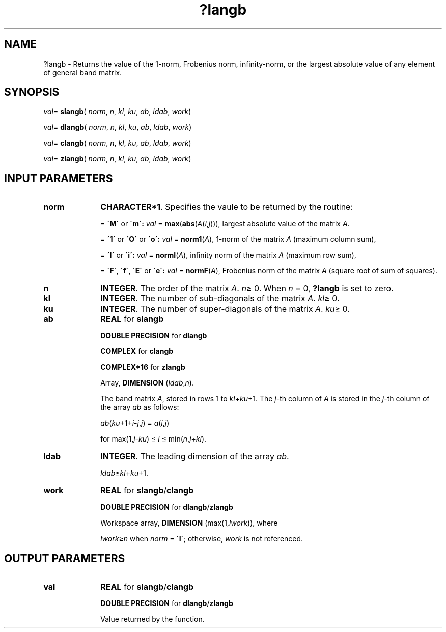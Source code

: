 .\" Copyright (c) 2002 \- 2008 Intel Corporation
.\" All rights reserved.
.\"
.TH ?langb 3 "Intel Corporation" "Copyright(C) 2002 \- 2008" "Intel(R) Math Kernel Library"
.SH NAME
?langb \- Returns the value of the 1-norm, Frobenius norm, infinity-norm, or the largest absolute value of any element of general band matrix. 
.SH SYNOPSIS
.PP
\fIval\fR= \fBslangb\fR( \fInorm\fR, \fIn\fR, \fIkl\fR, \fIku\fR, \fIab\fR, \fIldab\fR, \fIwork\fR)
.PP
\fIval\fR= \fBdlangb\fR( \fInorm\fR, \fIn\fR, \fIkl\fR, \fIku\fR, \fIab\fR, \fIldab\fR, \fIwork\fR)
.PP
\fIval\fR= \fBclangb\fR( \fInorm\fR, \fIn\fR, \fIkl\fR, \fIku\fR, \fIab\fR, \fIldab\fR, \fIwork\fR)
.PP
\fIval\fR= \fBzlangb\fR( \fInorm\fR, \fIn\fR, \fIkl\fR, \fIku\fR, \fIab\fR, \fIldab\fR, \fIwork\fR)
.SH INPUT PARAMETERS

.TP 10
\fBnorm\fR
.NL
\fBCHARACTER*1\fR. Specifies the vaule to be returned by the routine:
.IP
= \fB\'M\'\fR or \fB\'m\': \fR\fIval\fR = \fBmax\fR(\fBabs\fR(\fIA\fR(\fIi\fR,\fIj\fR))), largest absolute value  of the matrix \fIA\fR.
.IP
= \fB\'1\'\fR or \fB\'O\'\fR or \fB\'o\': \fR\fIval\fR = \fBnorm1\fR(\fIA\fR), 1-norm of the matrix \fIA\fR (maximum column sum),
.IP
= \fB\'I\'\fR or \fB\'i\': \fR\fIval\fR = \fBnormI\fR(\fIA\fR), infinity norm of the matrix \fIA\fR (maximum row sum),
.IP
= \fB\'F\'\fR, \fB\'f\'\fR, \fB\'E\'\fR  or \fB\'e\': \fR\fIval\fR = \fBnormF\fR(\fIA\fR), Frobenius norm of the matrix \fIA\fR (square root of sum of squares).
.TP 10
\fBn\fR
.NL
\fBINTEGER\fR. The order of the matrix \fIA\fR. \fIn\fR\(>= 0. When \fIn\fR = 0, \fB?langb\fR is set to zero.
.TP 10
\fBkl\fR
.NL
\fBINTEGER\fR. The number of sub-diagonals of the matrix \fIA\fR. \fIkl\fR\(>= 0.
.TP 10
\fBku\fR
.NL
\fBINTEGER\fR. The number of super-diagonals of the matrix \fIA\fR. \fIku\fR\(>= 0.
.TP 10
\fBab\fR
.NL
\fBREAL\fR for \fBslangb\fR
.IP
\fBDOUBLE PRECISION\fR for \fBdlangb\fR
.IP
\fBCOMPLEX\fR for \fBclangb\fR
.IP
\fBCOMPLEX*16\fR for \fBzlangb\fR
.IP
Array, \fBDIMENSION\fR (\fIldab\fR,\fIn\fR). 
.IP
The band matrix \fIA\fR, stored in rows 1 to \fIkl\fR+\fIku\fR+1. The \fIj\fR-th column of \fIA\fR is stored in the \fIj\fR-th column of the array \fIab\fR as  follows:
.IP
\fIab\fR(\fIku\fR+1+\fIi\fR-\fIj\fR,\fIj\fR) = \fIa\fR(\fIi\fR,\fIj\fR) 
.IP
for max(1,\fIj\fR-\fIk\fR\fIu\fR) \(<= \fIi\fR \(<= min(\fIn\fR,\fIj\fR+\fIk\fR\fIl\fR).
.TP 10
\fBldab\fR
.NL
\fBINTEGER\fR. The leading dimension of the array \fIab\fR. 
.IP
\fIldab\fR\(>=\fIkl\fR+\fIku\fR+1.
.TP 10
\fBwork\fR
.NL
\fBREAL\fR for \fBslangb\fR/\fBclangb\fR
.IP
\fBDOUBLE PRECISION\fR for \fBdlangb\fR/\fBzlangb\fR
.IP
Workspace array, \fBDIMENSION\fR (max(1,\fIlwork\fR)), where 
.IP
\fIlwork\fR\(>=\fIn\fR when \fInorm\fR = \fB\'I\'\fR; otherwise, \fIwork\fR is not referenced. 
.SH OUTPUT PARAMETERS

.TP 10
\fBval\fR
.NL
\fBREAL\fR for \fBslangb\fR/\fBclangb\fR
.IP
\fBDOUBLE PRECISION\fR for \fBdlangb\fR/\fBzlangb\fR
.IP
Value returned by the function.

